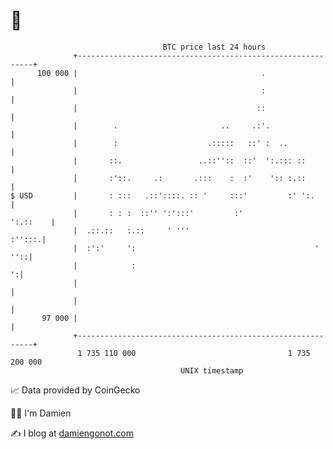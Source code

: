 * 👋

#+begin_example
                                     BTC price last 24 hours                    
                 +------------------------------------------------------------+ 
         100 000 |                                         .                  | 
                 |                                         :                  | 
                 |                                        ::                  | 
                 |        .                       ..     .:'.                 | 
                 |        :                    .:::::   ::' :  ..             | 
                 |       ::.                 ..::''::  ::'  ':.::: ::         | 
                 |       :'::.     .:       .:::    :  :'    ':: :.::         | 
   $ USD         |       : :::   .::'::::. :: '     :::'         :' ':.       | 
                 |       : : :  ::'' ':':::'         :'              ':.::    | 
                 |  .::.::   :.::     ' '''                            :'':::.| 
                 |  :':'     ':                                        '  ''::| 
                 |            :                                             ':| 
                 |                                                            | 
                 |                                                            | 
          97 000 |                                                            | 
                 +------------------------------------------------------------+ 
                  1 735 110 000                                  1 735 200 000  
                                         UNIX timestamp                         
#+end_example
📈 Data provided by CoinGecko

🧑‍💻 I'm Damien

✍️ I blog at [[https://www.damiengonot.com][damiengonot.com]]
